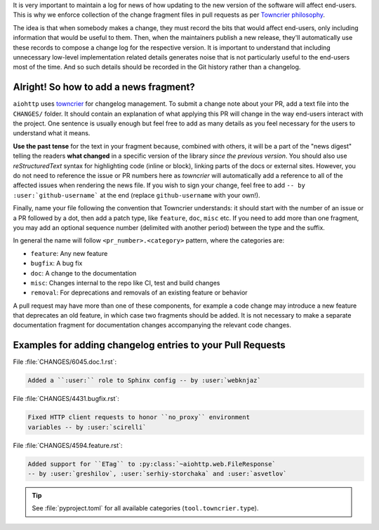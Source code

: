 .. _Adding change notes with your PRs:

It is very important to maintain a log for news of how
updating to the new version of the software will affect
end-users. This is why we enforce collection of the change
fragment files in pull requests as per `Towncrier philosophy`_.

The idea is that when somebody makes a change, they must record
the bits that would affect end-users, only including information
that would be useful to them. Then, when the maintainers publish
a new release, they'll automatically use these records to compose
a change log for the respective version. It is important to
understand that including unnecessary low-level implementation
related details generates noise that is not particularly useful
to the end-users most of the time. And so such details should be
recorded in the Git history rather than a changelog.

Alright! So how to add a news fragment?
+++++++++++++++++++++++++++++++++++++++

``aiohttp`` uses `towncrier <https://pypi.org/project/towncrier/>`_
for changelog management.
To submit a change note about your PR, add a text file into the
``CHANGES/`` folder. It should contain an
explanation of what applying this PR will change in the way
end-users interact with the project. One sentence is usually
enough but feel free to add as many details as you feel necessary
for the users to understand what it means.

**Use the past tense** for the text in your fragment because,
combined with others, it will be a part of the "news digest"
telling the readers **what changed** in a specific version of
the library *since the previous version*. You should also use
*reStructuredText* syntax for highlighting code (inline or block),
linking parts of the docs or external sites. However, you do not need to
reference the issue or PR numbers here as *towncrier* will automatically
add a reference to all of the affected issues when rendering the news
file. If you wish to sign your change, feel free to add ``-- by
:user:`github-username``` at the end (replace ``github-username``
with your own!).

Finally, name your file following the convention that Towncrier
understands: it should start with the number of an issue or a
PR followed by a dot, then add a patch type, like ``feature``,
``doc``, ``misc`` etc. If you need to add more than one fragment,
you may add an optional sequence number (delimited with another period)
between the type and the suffix.

In general the name will follow ``<pr_number>.<category>`` pattern,
where the categories are:

- ``feature``: Any new feature
- ``bugfix``: A bug fix
- ``doc``: A change to the documentation
- ``misc``: Changes internal to the repo like CI, test and build changes
- ``removal``: For deprecations and removals of an existing feature or behavior

A pull request may have more than one of these components, for example
a code change may introduce a new feature that deprecates an old
feature, in which case two fragments should be added. It is not
necessary to make a separate documentation fragment for documentation
changes accompanying the relevant code changes.

Examples for adding changelog entries to your Pull Requests
+++++++++++++++++++++++++++++++++++++++++++++++++++++++++++

File :file:`CHANGES/6045.doc.1.rst`:

.. code-block:: rst

    Added a ``:user:`` role to Sphinx config -- by :user:`webknjaz`

File :file:`CHANGES/4431.bugfix.rst`:

.. code-block:: rst

    Fixed HTTP client requests to honor ``no_proxy`` environment
    variables -- by :user:`scirelli`

File :file:`CHANGES/4594.feature.rst`:

.. code-block:: rst

    Added support for ``ETag`` to :py:class:`~aiohttp.web.FileResponse`
    -- by :user:`greshilov`, :user:`serhiy-storchaka` and :user:`asvetlov`

.. tip::

   See :file:`pyproject.toml` for all available categories
   (``tool.towncrier.type``).

.. _Towncrier philosophy:
   https://towncrier.readthedocs.io/en/actual-freaking-docs/#philosophy
